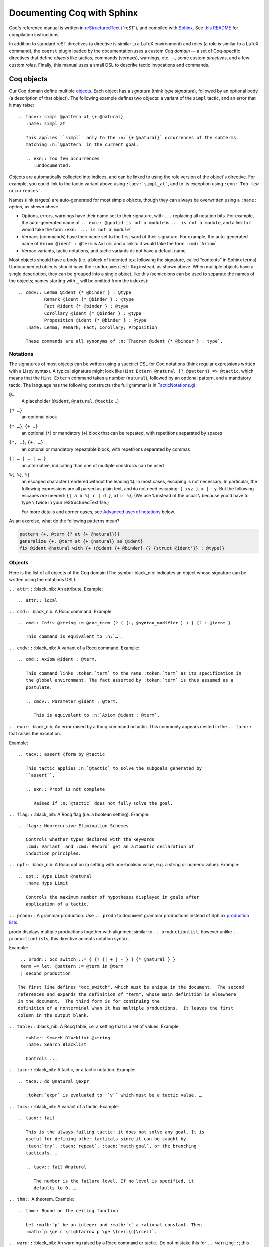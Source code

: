 =============================
 Documenting Coq with Sphinx
=============================

..
   README.rst is auto-generated from README.template.rst and the coqrst/*.py files
   (in particular coqdomain.py).  Use ``doc/tools/coqrst/regen_readme.py`` to rebuild it.

Coq's reference manual is written in `reStructuredText <http://www.sphinx-doc.org/en/master/usage/restructuredtext/basics.html>`_ (“reST”), and compiled with `Sphinx <http://www.sphinx-doc.org/en/master/>`_.
See `this README <../README.md>`_ for compilation instructions.

In addition to standard reST directives (a directive is similar to a LaTeX environment) and roles (a role is similar to a LaTeX command), the ``coqrst`` plugin loaded by the documentation uses a custom *Coq domain* — a set of Coq-specific directives that define *objects* like tactics, commands (vernacs), warnings, etc. —, some custom *directives*, and a few custom *roles*.  Finally, this manual uses a small DSL to describe tactic invocations and commands.

Coq objects
===========

Our Coq domain define multiple `objects`_.  Each object has a *signature* (think *type signature*), followed by an optional body (a description of that object).  The following example defines two objects: a variant of the ``simpl`` tactic, and an error that it may raise::

   .. tacv:: simpl @pattern at {+ @natural}
      :name: simpl_at

      This applies ``simpl`` only to the :n:`{+ @natural}` occurrences of the subterms
      matching :n:`@pattern` in the current goal.

      .. exn:: Too few occurrences
         :undocumented:

Objects are automatically collected into indices, and can be linked to using the role version of the object's directive. For example, you could link to the tactic variant above using ``:tacv:`simpl_at```, and to its exception using ``:exn:`Too few occurrences```.

Names (link targets) are auto-generated for most simple objects, though they can always be overwritten using a ``:name:`` option, as shown above.

- Options, errors, warnings have their name set to their signature, with ``...`` replacing all notation bits.  For example, the auto-generated name of ``.. exn:: @qualid is not a module`` is ``... is not a module``, and a link to it would take the form ``:exn:`... is not a module```.
- Vernacs (commands) have their name set to the first word of their signature.  For example, the auto-generated name of ``Axiom @ident : @term`` is ``Axiom``, and a link to it would take the form ``:cmd:`Axiom```.
- Vernac variants, tactic notations, and tactic variants do not have a default name.

Most objects should have a body (i.e. a block of indented text following the signature, called “contents” in Sphinx terms).  Undocumented objects should have the ``:undocumented:`` flag instead, as shown above.  When multiple objects have a single description, they can be grouped into a single object, like this (semicolons can be used to separate the names of the objects; names starting with ``_`` will be omitted from the indexes)::

   .. cmdv:: Lemma @ident {* @binder } : @type
             Remark @ident {* @binder } : @type
             Fact @ident {* @binder } : @type
             Corollary @ident {* @binder } : @type
             Proposition @ident {* @binder } : @type
      :name: Lemma; Remark; Fact; Corollary; Proposition

      These commands are all synonyms of :n:`Theorem @ident {* @binder } : type`.

Notations
---------

The signatures of most objects can be written using a succinct DSL for Coq notations (think regular expressions written with a Lispy syntax).  A typical signature might look like ``Hint Extern @natural {? @pattern} => @tactic``, which means that the ``Hint Extern`` command takes a number (``natural``), followed by an optional pattern, and a mandatory tactic.  The language has the following constructs (the full grammar is in `TacticNotations.g </doc/tools/coqrst/notations/TacticNotations.g>`_):

``@…``
  A placeholder (``@ident``, ``@natural``, ``@tactic``\ …)

``{? …}``
  an optional block

``{* …}``, ``{+ …}``
  an optional (``*``) or mandatory (``+``) block that can be repeated, with repetitions separated by spaces

``{*, …}``, ``{+, …}``
  an optional or mandatory repeatable block, with repetitions separated by commas

``{| … | … | … }``
  an alternative, indicating than one of multiple constructs can be used

``%{``, ``%}``, ``%|``
  an escaped character (rendered without the leading ``%``).  In most cases,
  escaping is not necessary.  In particular, the following expressions are
  all parsed as plain text, and do not need escaping: ``{ xyz }``, ``x |- y``.
  But the following escapes *are* needed: ``{| a b %| c | d }``, ``all: %{``.
  (We use ``%`` instead of the usual ``\`` because you'd have to type ``\``
  twice in your reStructuredText file.)

  For more details and corner cases, see `Advanced uses of notations`_ below.

..
   FIXME document the new subscript support

As an exercise, what do the following patterns mean?

.. code::

   pattern {+, @term {? at {+ @natural}}}
   generalize {+, @term at {+ @natural} as @ident}
   fix @ident @natural with {+ (@ident {+ @binder} {? {struct @ident'}} : @type)}

Objects
-------

Here is the list of all objects of the Coq domain (The symbol :black_nib: indicates an object whose signature can be written using the notations DSL):

``.. attr::`` :black_nib: An attribute.
Example::

   .. attr:: local

``.. cmd::`` :black_nib: A Rocq command.
Example::

   .. cmd:: Infix @string := @one_term {? ( {+, @syntax_modifier } ) } {? : @ident }

      This command is equivalent to :n:`…`.

``.. cmdv::`` :black_nib: A variant of a Rocq command.
Example::

   .. cmd:: Axiom @ident : @term.

      This command links :token:`term` to the name :token:`term` as its specification in
      the global environment. The fact asserted by :token:`term` is thus assumed as a
      postulate.

      .. cmdv:: Parameter @ident : @term.

         This is equivalent to :n:`Axiom @ident : @term`.

``.. exn::`` :black_nib: An error raised by a Rocq command or tactic.
This commonly appears nested in the ``.. tacn::`` that raises the
exception.

Example::

   .. tacv:: assert @form by @tactic

      This tactic applies :n:`@tactic` to solve the subgoals generated by
      ``assert``.

      .. exn:: Proof is not complete

         Raised if :n:`@tactic` does not fully solve the goal.

``.. flag::`` :black_nib: A Rocq flag (i.e. a boolean setting).
Example::

   .. flag:: Nonrecursive Elimination Schemes

      Controls whether types declared with the keywords
      :cmd:`Variant` and :cmd:`Record` get an automatic declaration of
      induction principles.

``.. opt::`` :black_nib: A Rocq option (a setting with non-boolean value, e.g. a string or numeric value).
Example::

   .. opt:: Hyps Limit @natural
      :name Hyps Limit

      Controls the maximum number of hypotheses displayed in goals after
      application of a tactic.

``.. prodn::`` A grammar production.
Use ``.. prodn`` to document grammar productions instead of Sphinx
`production lists
<http://www.sphinx-doc.org/en/stable/markup/para.html#directive-productionlist>`_.

prodn displays multiple productions together with alignment similar to ``.. productionlist``,
however unlike ``.. productionlist``\ s, this directive accepts notation syntax.

Example::

    .. prodn:: occ_switch ::= { {? {| + | - } } {* @natural } }
    term += let: @pattern := @term in @term
    | second_production

   The first line defines "occ_switch", which must be unique in the document.  The second
   references and expands the definition of "term", whose main definition is elsewhere
   in the document.  The third form is for continuing the
   definition of a nonterminal when it has multiple productions.  It leaves the first
   column in the output blank.

``.. table::`` :black_nib: A Rocq table, i.e. a setting that is a set of values.
Example::

   .. table:: Search Blacklist @string
      :name: Search Blacklist

      Controls ...

``.. tacn::`` :black_nib: A tactic, or a tactic notation.
Example::

   .. tacn:: do @natural @expr

      :token:`expr` is evaluated to ``v`` which must be a tactic value. …

``.. tacv::`` :black_nib: A variant of a tactic.
Example::

   .. tacn:: fail

      This is the always-failing tactic: it does not solve any goal. It is
      useful for defining other tacticals since it can be caught by
      :tacn:`try`, :tacn:`repeat`, :tacn:`match goal`, or the branching
      tacticals. …

      .. tacv:: fail @natural

         The number is the failure level. If no level is specified, it
         defaults to 0. …

``.. thm::`` A theorem.
Example::

   .. thm:: Bound on the ceiling function

      Let :math:`p` be an integer and :math:`c` a rational constant. Then
      :math:`p \ge c \rightarrow p \ge \lceil{c}\rceil`.

``.. warn::`` :black_nib: An warning raised by a Rocq command or tactic..
Do not mistake this for ``.. warning::``; this directive is for warning
messages produced by Rocq.


Example::

   .. warn:: Ambiguous path

      When the coercion :token:`qualid` is added to the inheritance graph, non
      valid coercion paths are ignored.

Coq directives
==============

In addition to the objects above, the ``coqrst`` Sphinx plugin defines the following directives:

``.. rocqtop::`` A reST directive to describe interactions with Rocqtop.
Usage::

   .. rocqtop:: options…

      Rocq code to send to rocq top

Example::

   .. rocqtop:: in reset

      Print nat.
      Definition a := 1.

The blank line after the directive is required.  If you begin a proof,
use the ``abort`` option to reset rocq top for the next example.

Here is a list of permissible options:

- Display options (choose exactly one)

  - ``all``: Display input and output
  - ``in``: Display only input
  - ``out``: Display only output
  - ``none``: Display neither (useful for setup commands)

- Behavior options

  - ``reset``: Send a ``Reset Initial`` command before running this block
  - ``fail``: Don't die if a command fails, implies ``warn`` (so no need to put both)
  - ``warn``: Don't die if a command emits a warning
  - ``restart``: Send a ``Restart`` command before running this block (only works in proof mode)
  - ``abort``: Send an ``Abort All`` command after running this block (leaves all pending proofs if any)
  - ``extra-foo``: if environment variable 'ROCQRST_EXTRA' is set to `all`
    or to a `,`-separated list containing `foo` this is ignored, otherwise behaves as ``fail``
    This is typically used to showcase examples of things outside coq-core or rocq-core.
    `foo` should be the name of the external requirement, e.g. `stdlib` or `mathcomp`.

``rocqtop``\ 's state is preserved across consecutive ``.. rocqtop::`` blocks
of the same document (``rocqrst`` creates a single ``rocqtop`` process per
reST source file).  Use the ``reset`` option to reset Rocq's state.

``.. rocqdoc::`` A reST directive to display Rocqtop-formatted source code.
Usage::

   .. rocqdoc::

      Rocq code to highlight

Example::

   .. rocqdoc::

      Definition test := 1.

``.. example::`` A reST directive for examples.
This behaves like a generic admonition; see
http://docutils.sourceforge.net/docs/ref/rst/directives.html#generic-admonition
for more details.

Optionally, any text immediately following the ``.. example::`` header is
used as the example's title.

Example::

   .. example:: Adding a hint to a database

      The following adds ``plus_comm`` to the ``plu`` database:

      .. rocqdoc::

         Hint Resolve plus_comm : plu.

``.. inference::`` A reST directive to format inference rules.
This also serves as a small illustration of the way to create new Sphinx
directives.

Usage::

   .. inference:: name

      newline-separated premises
      --------------------------
      conclusion

Example::

   .. inference:: Prod-Pro

      \WTEG{T}{s}
      s \in \Sort
      \WTE{\Gamma::(x:T)}{U}{\Prop}
      -----------------------------
      \WTEG{\forall~x:T,U}{\Prop}

``.. preamble::`` A reST directive to include a TeX file.
Mostly useful to let MathJax know about `\def`\s and `\newcommand`\s.  The
contents of the TeX file are wrapped in a math environment, as MathJax
doesn't process LaTeX definitions otherwise.

Usage::

   .. preamble:: preamble.tex

Coq roles
=========

In addition to the objects and directives above, the ``coqrst`` Sphinx plugin defines the following roles:

``:g:`` Rocq code.
Use this for Gallina and Ltac snippets::

   :g:`apply plus_comm; reflexivity`
   :g:`Set Printing All.`
   :g:`forall (x: t), P(x)`

``:n:`` Any text using the notation syntax (``@id``, ``{+, …}``, etc.).
Use this to explain tactic equivalences.  For example, you might write
this::

   :n:`generalize @term as @ident` is just like :n:`generalize @term`, but
   it names the introduced hypothesis :token:`ident`.

Note that this example also uses ``:token:``.  That's because ``ident`` is
defined in the Rocq manual as a grammar production, and ``:token:``
creates a link to that.  When referring to a placeholder that happens to be
a grammar production, ``:token:`…``` is typically preferable to ``:n:`@…```.

``:production:`` A grammar production not included in a ``prodn`` directive.
Useful to informally introduce a production, as part of running text.

Example::

   :production:`string` indicates a quoted string.

You're not likely to use this role very commonly; instead, use a ``prodn``
directive and reference its tokens using ``:token:`…```.

``:gdef:`` Marks the definition of a glossary term inline in the text.  Matching :term:`XXX`
constructs will link to it.  Use the form :gdef:`text <term>` to display "text"
for the definition of "term", such as when "term" must be capitalized or plural
for grammatical reasons.  The term will also appear in the Glossary Index.

Examples::

   A :gdef:`prime` number is divisible only by itself and 1.
   :gdef:`Composite <composite>` numbers are the non-prime numbers.

Common mistakes
===============

Improper nesting
----------------

DO
  .. code::

     .. cmd:: Foo @bar

        Foo the first instance of :token:`bar`\ s.

        .. cmdv:: Foo All

           Foo all the :token:`bar`\ s in
           the current context

DON'T
  .. code::

     .. cmd:: Foo @bar

     Foo the first instance of :token:`bar`\ s.

     .. cmdv:: Foo All

     Foo all the :token:`bar`\ s in
     the current context

You can set the ``report_undocumented_coq_objects`` setting in ``conf.py`` to ``"info"`` or ``"warning"`` to get a list of all Coq objects without a description.

Overusing ``:token:``
---------------------

DO
  .. code::

     This is equivalent to :n:`Axiom @ident : @term`.

DON'T
  .. code::

     This is equivalent to ``Axiom`` :token:`ident` : :token:`term`.

..

DO
  .. code::

     :n:`power_tac @term [@ltac]`
       allows :tacn:`ring` and :tacn:`ring_simplify` to recognize …

DON'T
  .. code::

     power_tac :n:`@term` [:n:`@ltac`]
       allows :tacn:`ring` and :tacn:`ring_simplify` to recognize …

..

DO
  .. code::

     :n:`name={*; attr}`

DON'T
  .. code::

     ``name=``:n:`{*; attr}`

Omitting annotations
--------------------

DO
  .. code::

     .. tacv:: assert @form as @simple_intropattern

DON'T
  .. code::

     .. tacv:: assert form as simple_intropattern

Using the ``.. rocqtop::`` directive for syntax highlighting
-----------------------------------------------------------

DO
  .. code::

     A tactic of the form:

     .. rocqdoc::

        do [ t1 | … | tn ].

     is equivalent to the standard Ltac expression:

     .. rocqdoc::

        first [ t1 | … | tn ].

DON'T
  .. code::

     A tactic of the form:

     .. rocqtop:: in

        do [ t1 | … | tn ].

     is equivalent to the standard Ltac expression:

     .. rocqtop:: in

        first [ t1 | … | tn ].

Overusing plain quotes
----------------------

DO
  .. code::

     The :tacn:`refine` tactic can raise the :exn:`Invalid argument` exception.
     The term :g:`let a = 1 in a a` is ill-typed.

DON'T
  .. code::

     The ``refine`` tactic can raise the ``Invalid argument`` exception.
     The term ``let a = 1 in a a`` is ill-typed.

Plain quotes produce plain text, without highlighting or cross-references.

Overusing the ``example`` directive
-----------------------------------

DO
  .. code::

     Here is a useful axiom:

     .. rocqdoc::

        Axiom proof_irrelevance : forall (P : Prop) (x y : P), x=y.

DO
  .. code::

     .. example:: Using proof-irrelevance

        If you assume the axiom above, …

DON'T
  .. code::

     Here is a useful axiom:

     .. example::

        .. rocqdoc::

           Axiom proof_irrelevance : forall (P : Prop) (x y : P), x=y.

Tips and tricks
===============

Nested lemmas
-------------

The ``.. rocqtop::`` directive does *not* reset Coq after running its contents.  That is, the following will create two nested lemmas (which by default results in a failure)::

   .. rocqtop:: all

      Lemma l1: 1 + 1 = 2.

   .. rocqtop:: all

      Lemma l2: 2 + 2 <> 1.

Add either ``abort`` to the first block or ``reset`` to the second block to avoid nesting lemmas.

Abbreviations and macros
------------------------

Substitutions for specially-formatted names (like ``|Cic|``, ``|Ltac|`` and ``|Latex|``), along with some useful LaTeX macros, are defined in a `separate file </doc/sphinx/refman-preamble.rst>`_.  This file is automatically included in all manual pages.

Emacs
-----

The ``dev/tools/coqdev.el`` folder contains a convenient Emacs function to quickly insert Sphinx roles and quotes.  It takes a single character (one of ``gntm:```), and inserts one of ``:g:``, ``:n:``, ``:t:``, or an arbitrary role, or double quotes.  You can also select a region of text, and wrap it in single or double backticks using that function.

Use the following snippet to bind it to `F12` in ``rst-mode``::

   (with-eval-after-load 'rst
     (define-key rst-mode-map (kbd "<f12>") #'coqdev-sphinx-rst-coq-action))


Advanced uses of notations
--------------------------


  - Use `%` to escape grammar literal strings that are the same as metasyntax,
    such as ``{``, ``|``, ``}`` and ``{|``.  (While this is optional for
    ``|`` and ``{ ... }`` outside of ``{| ... }``, always using the escape
    requires less thought.)

  - Literals such as ``|-`` and ``||`` don't need to be escaped.

  - The literal ``%`` shouldn't be escaped.

  - Don't use the escape for a ``|`` separator in ``{*`` and ``{+``.  These
    should appear as ``{*|`` and ``{+|``.
